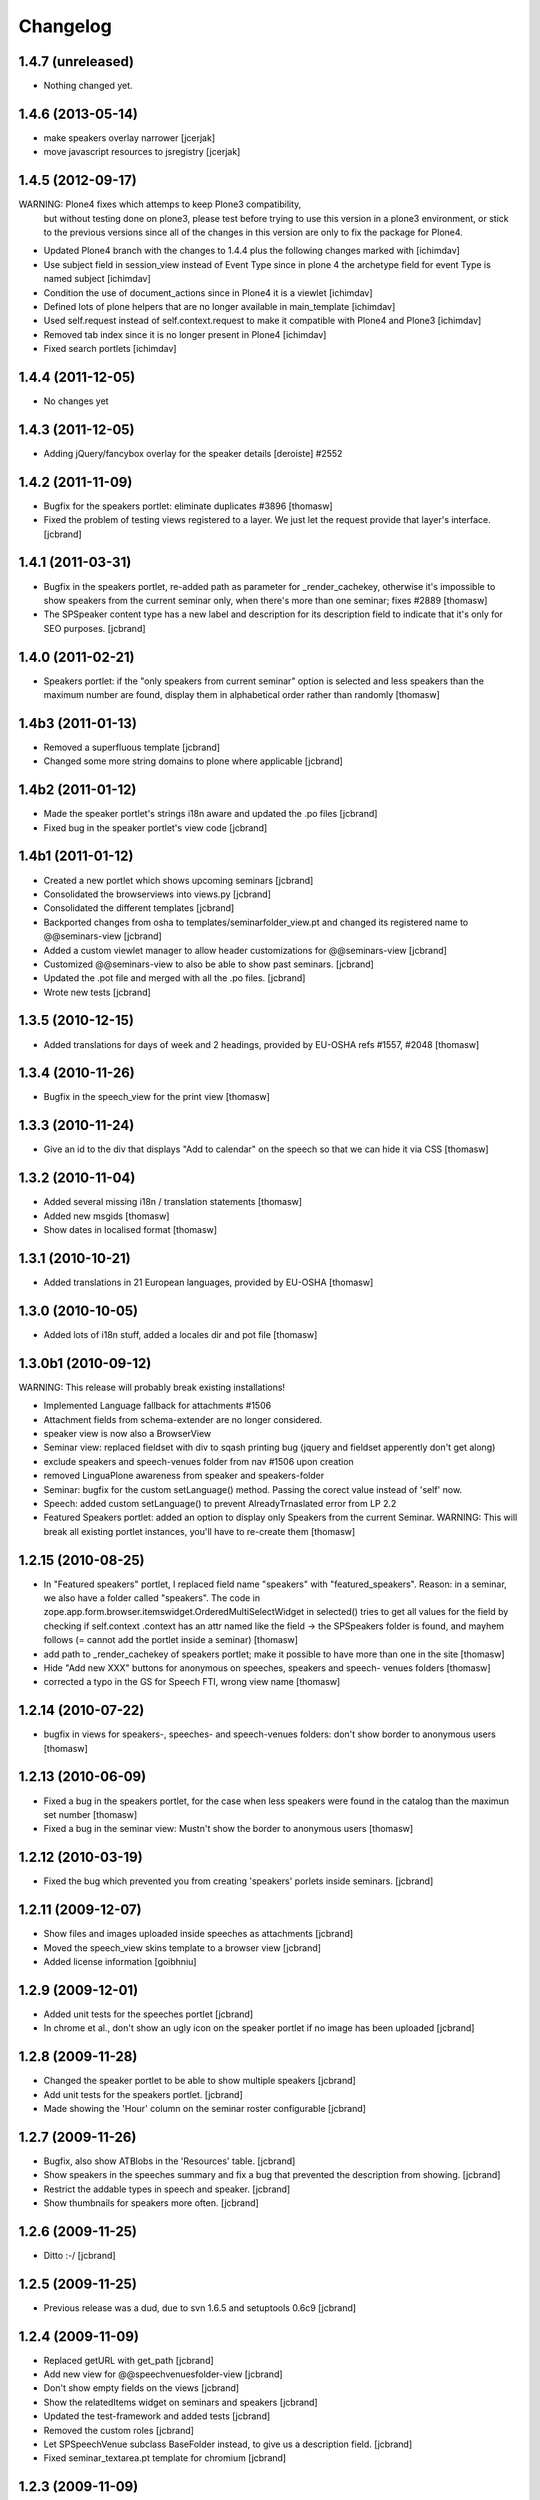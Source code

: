 Changelog
*********

1.4.7 (unreleased)
------------------

- Nothing changed yet.


1.4.6 (2013-05-14)
------------------

- make speakers overlay narrower [jcerjak]
- move javascript resources to jsregistry [jcerjak]


1.4.5 (2012-09-17)
------------------

WARNING: Plone4 fixes which attemps to keep Plone3 compatibility, 
  but without testing done on plone3, please test before trying to
  use this version in a plone3 environment, or stick to the previous
  versions since all of the changes in this version are only to fix
  the package for Plone4.

- Updated Plone4 branch with the changes to 1.4.4 plus the following changes
  marked with [ichimdav]
- Use subject field in session_view instead of Event Type since in 
  plone 4 the archetype field for event Type is named subject [ichimdav]
- Condition the use of document_actions since in Plone4 it is a viewlet
  [ichimdav]
- Defined lots of plone helpers that are no longer available in main_template
  [ichimdav]
- Used self.request instead of self.context.request to make it compatible 
  with Plone4 and Plone3 [ichimdav]
- Removed tab index since it is no longer present in Plone4 [ichimdav]
- Fixed search portlets [ichimdav]

1.4.4 (2011-12-05)
------------------

- No changes yet

1.4.3 (2011-12-05)
------------------

- Adding jQuery/fancybox overlay for the speaker details [deroiste]
  #2552

1.4.2 (2011-11-09)
------------------

- Bugfix for the speakers portlet: eliminate duplicates #3896 [thomasw]
- Fixed the problem of testing views registered to a layer. We just let
  the request provide that layer's interface. [jcbrand]


1.4.1 (2011-03-31)
------------------

- Bugfix in the speakers portlet, re-added path as parameter for _render_cachekey,
  otherwise it's impossible to show speakers from the current seminar only,
  when there's more than one seminar; fixes #2889 [thomasw]
- The SPSpeaker content type has a new label and description for its description
  field to indicate that it's only for SEO purposes. [jcbrand]

1.4.0 (2011-02-21)
------------------

- Speakers portlet: if the "only speakers from current seminar" option is selected
  and less speakers than the maximum number are found, display them in
  alphabetical order rather than randomly [thomasw]

1.4b3 (2011-01-13)
------------------

- Removed a superfluous template [jcbrand]
- Changed some more string domains to plone where applicable [jcbrand]


1.4b2 (2011-01-12)
------------------

- Made the speaker portlet's strings i18n aware and updated the .po files [jcbrand]
- Fixed bug in the speaker portlet's view code [jcbrand]


1.4b1 (2011-01-12)
------------------

- Created a new portlet which shows upcoming seminars [jcbrand]
- Consolidated the browserviews into views.py [jcbrand]
- Consolidated the different templates [jcbrand]
- Backported changes from osha to templates/seminarfolder_view.pt and changed
  its registered name to @@seminars-view [jcbrand]
- Added a custom viewlet manager to allow header customizations for @@seminars-view [jcbrand]
- Customized @@seminars-view to also be able to show past seminars. [jcbrand]
- Updated the .pot file and merged with all the .po files. [jcbrand]
- Wrote new tests [jcbrand]


1.3.5 (2010-12-15)
------------------

- Added translations for days of week and 2 headings, provided by EU-OSHA
  refs #1557, #2048 [thomasw]

1.3.4 (2010-11-26)
------------------

- Bugfix in the speech_view for the print view [thomasw]


1.3.3 (2010-11-24)
------------------

- Give an id to the div that displays "Add to calendar" on the speech so that
  we can hide it via CSS [thomasw]


1.3.2 (2010-11-04)
------------------

- Added several missing i18n / translation statements [thomasw]
- Added new msgids [thomasw]
- Show dates in localised format [thomasw]

1.3.1 (2010-10-21)
------------------

- Added translations in 21 European languages, provided by EU-OSHA
  [thomasw]

1.3.0 (2010-10-05)
------------------

- Added lots of i18n stuff, added a locales dir and pot file [thomasw]

1.3.0b1 (2010-09-12)
--------------------

WARNING: This release will probably break existing installations!

- Implemented Language fallback for attachments #1506
- Attachment fields from schema-extender are no longer considered.
- speaker view is now also a BrowserView
- Seminar view: replaced fieldset with div to sqash printing bug (jquery
  and fieldset apperently don't get along)
- exclude speakers and speech-venues folder from nav #1506 upon creation
- removed LinguaPlone awareness from speaker and speakers-folder
- Seminar: bugfix for the custom setLanguage() method. Passing the corect value
  instead of 'self' now.
- Speech: added custom setLanguage() to prevent AlreadyTrnaslated error from LP 2.2
- Featured Speakers portlet: added an option to display only Speakers from the
  current Seminar.
  WARNING: This will break all existing portlet instances, you'll have to re-create them [thomasw]


1.2.15 (2010-08-25)
-------------------

- In "Featured speakers" portlet, I replaced field name "speakers" with
  "featured_speakers". Reason: in a seminar, we also have a folder called
  "speakers". The code in zope.app.form.browser.itemswidget.OrderedMultiSelectWidget
  in selected() tries to get all values for the field by checking if self.context
  .context has an attr named like the field -> the SPSpeakers folder is found,
  and mayhem follows (= cannot add the portlet inside a seminar) [thomasw]
- add path to _render_cachekey of speakers portlet; make it possible to have more
  than one in the site [thomasw]
- Hide "Add new XXX" buttons for anonymous on speeches, speakers and speech-
  venues folders [thomasw]
- corrected a typo in the GS for Speech FTI, wrong view name [thomasw]


1.2.14 (2010-07-22)
-------------------

- bugfix in views for speakers-, speeches- and speech-venues folders: don't
  show border to anonymous users [thomasw]

1.2.13 (2010-06-09)
-------------------

- Fixed a bug in the speakers portlet, for the case when less speakers were
  found in the catalog than the maximun set number [thomasw]
- Fixed a bug in the seminar view: Mustn't show the border to anonymous
  users [thomasw]

1.2.12 (2010-03-19)
-------------------

- Fixed the bug which prevented you from creating 'speakers' porlets inside
  seminars. [jcbrand]


1.2.11 (2009-12-07)
-------------------

- Show files and images uploaded inside speeches as attachments [jcbrand]
- Moved the speech_view skins template to a browser view [jcbrand]
- Added license information [goibhniu]


1.2.9 (2009-12-01)
------------------

- Added unit tests for the speeches portlet [jcbrand]
- In chrome et al., don't show an ugly icon on the speaker portlet if no image
  has been uploaded [jcbrand]

1.2.8 (2009-11-28)
------------------

- Changed the speaker portlet to be able to show multiple speakers [jcbrand]
- Add unit tests for the speakers portlet. [jcbrand]
- Made showing the 'Hour' column on the seminar roster configurable [jcbrand]

1.2.7 (2009-11-26)
------------------

- Bugfix, also show ATBlobs in the 'Resources' table. [jcbrand]
- Show speakers in the speeches summary and fix a bug that prevented the
  description from showing. [jcbrand]
- Restrict the addable types in speech and speaker. [jcbrand]
- Show thumbnails for speakers more often. [jcbrand]

1.2.6 (2009-11-25)
------------------

- Ditto :-/ [jcbrand]


1.2.5 (2009-11-25)
------------------

- Previous release was a dud, due to svn 1.6.5 and setuptools 0.6c9 [jcbrand]

1.2.4 (2009-11-09)
------------------

- Replaced getURL with get_path [jcbrand]
- Add new view for @@speechvenuesfolder-view [jcbrand]
- Don't show empty fields on the views [jcbrand]
- Show the relatedItems widget on seminars and speakers [jcbrand]
- Updated the test-framework and added tests [jcbrand]
- Removed the custom roles [jcbrand]
- Let SPSpeechVenue subclass BaseFolder instead, to give us a description
  field. [jcbrand]
- Fixed seminar_textarea.pt template for chromium [jcbrand]

1.2.3 (2009-11-09)
------------------

- Event-handler fix: We must not publish the speakers and speech-venues folder on event
  creation, as the user might not have that permission. Rather, register a separate
  event handler that mirrors workflow changes [thomasw]
- Autoinclude seminarportal [jcbrand]
- Removed references to OSHA [jcbrand]
- Code cleanup regarding imports [jcbrand]

1.2.2 (2009-11-03)
------------------

- small fix in speech-add-helper-page [thomasw]

1.2.1 (2009-10-25)
------------------

- fixed minor css bug preventing validation [pilz]

1.2 (2009-06-17)
----------------

- Added testlayer [gerken]

1.1 (2009-05-12)
----------------

- Packaged egg [pilz]

1.0 (2008-03-31)
----------------

- Created [jcbrand]

